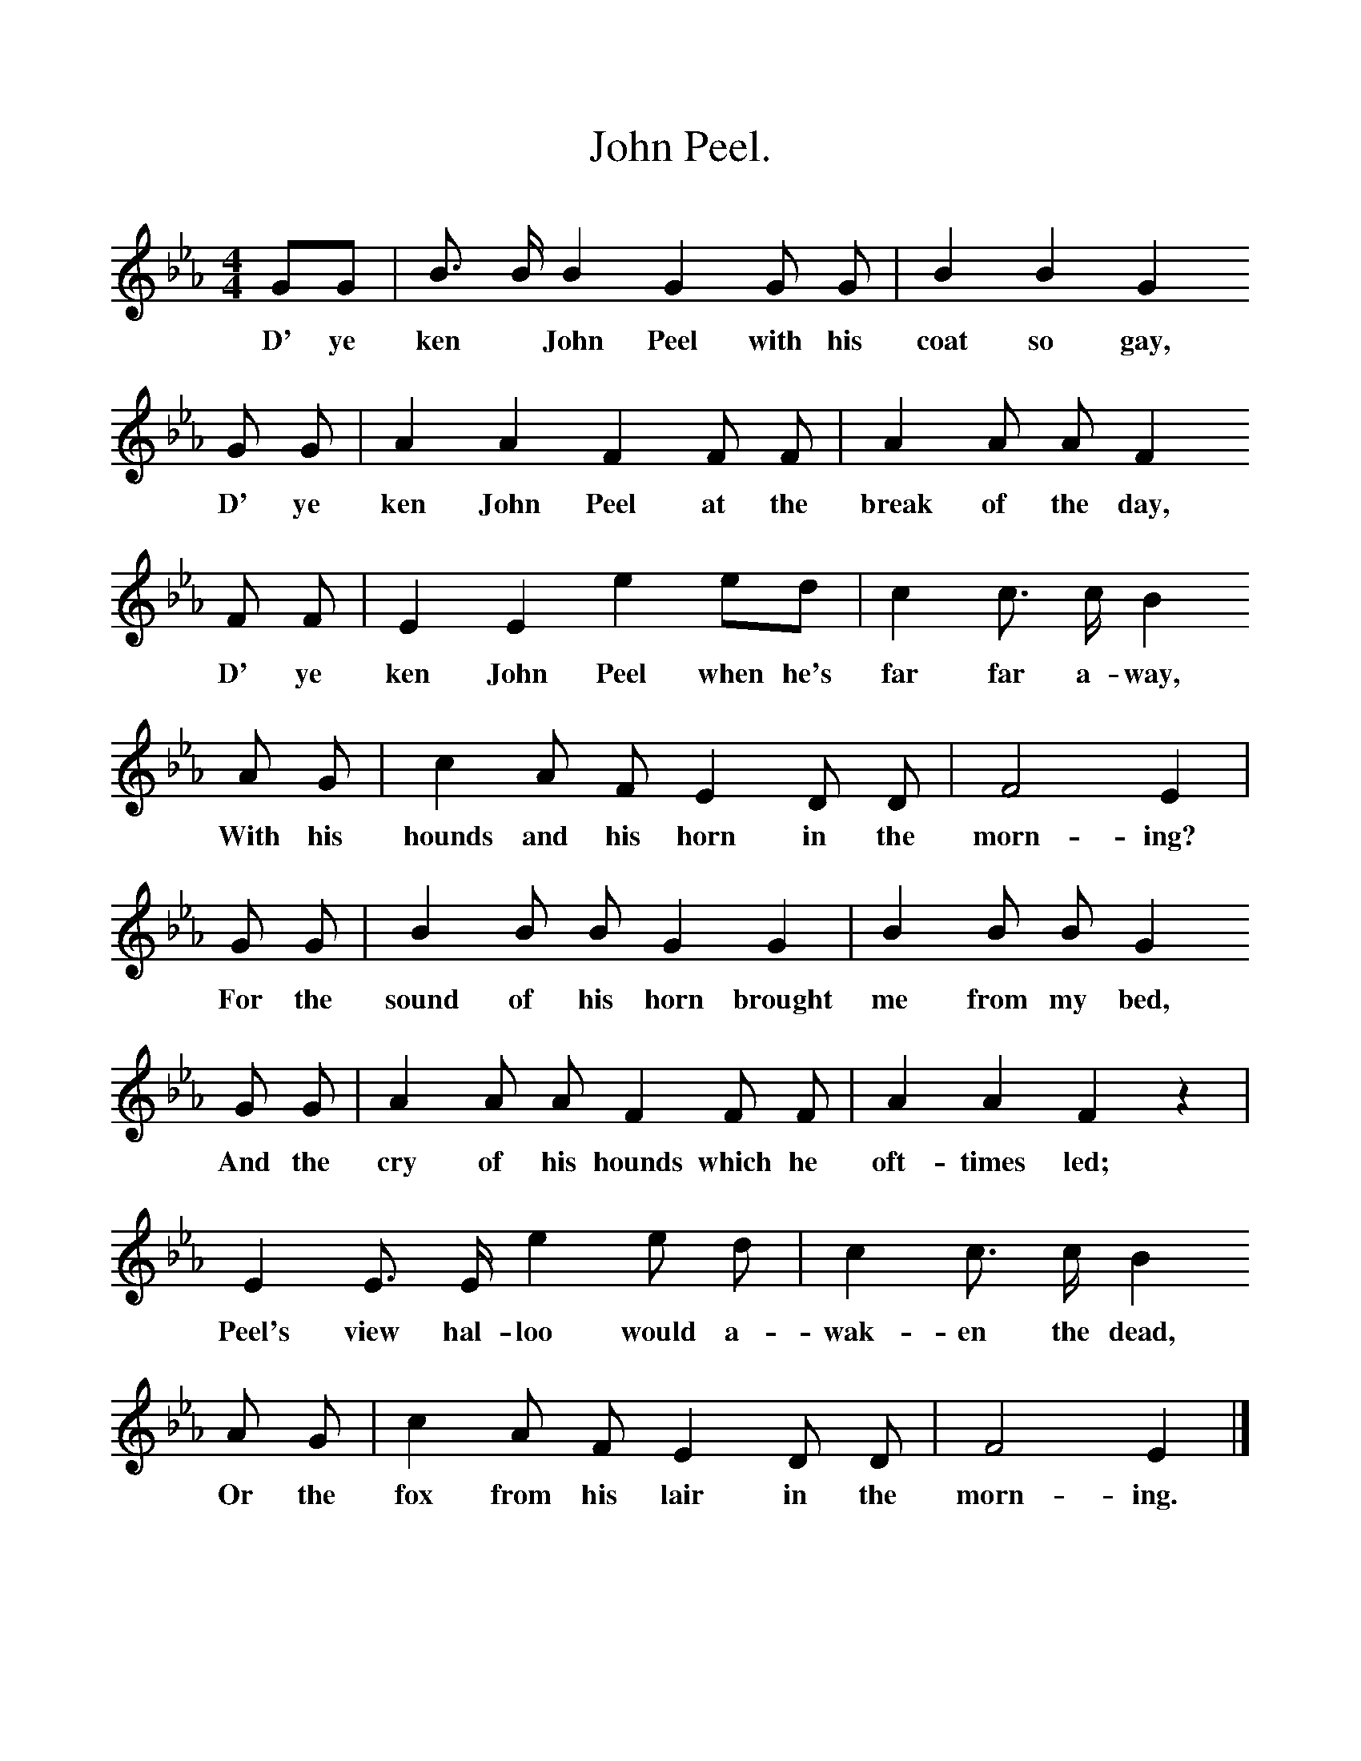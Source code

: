 %%scale 1
X:1
T:John Peel.
S:Scottish Students Song Book.
M:4/4
L:1/8
K:Eb
GG|B3/2 B1/2 B2 G2 G G|B2 B2G2 
w:D' ye ken* John Peel with his coat so gay, 
G G|A2 A2 F2 F F|A2 A A F2
w:D' ye ken John  Peel at the break of the day,
F F | E2 E2  e2 ed|c2 c3/2 c1/2 B2 
w:D' ye ken John Peel when he's far far a-way, 
A G|c2 A F E2 D D |F4 E2|
w:With his hounds and his horn in the morn-ing?
G G|B2 B B G2 G2|B2 B B G2 
w:For the sound of his horn brought me from my bed, 
G G|A2 A A F2 F F|A2 A2 F2 z2|
w:And the cry of his hounds which he oft-times led;
E2 E3/2 E1/2 e2 e d|c2 c3/2 c1/2 B2 
w:Peel's view hal-loo would a-wak-en the dead,
A G|c2 A F E2 D D|F4 E2|]
w:Or the fox from his lair in the morn-ing.